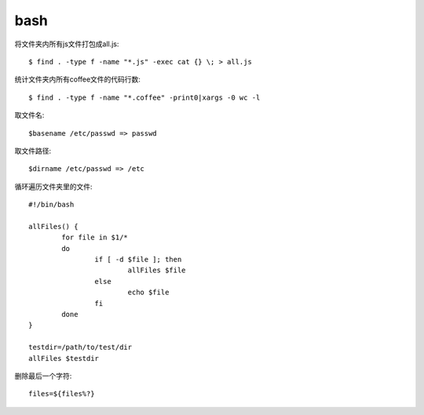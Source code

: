 .. _bash:


***************
bash
***************

将文件夹内所有js文件打包成all.js::

  $ find . -type f -name "*.js" -exec cat {} \; > all.js

统计文件夹内所有coffee文件的代码行数::

  $ find . -type f -name "*.coffee" -print0|xargs -0 wc -l

取文件名::

	$basename /etc/passwd => passwd

取文件路径::

	$dirname /etc/passwd => /etc

循环遍历文件夹里的文件::

	#!/bin/bash

	allFiles() {
		for file in $1/*
		do
			if [ -d $file ]; then
				allFiles $file
			else
				echo $file
			fi
		done
	}

	testdir=/path/to/test/dir
	allFiles $testdir

删除最后一个字符::

	files=${files%?}


